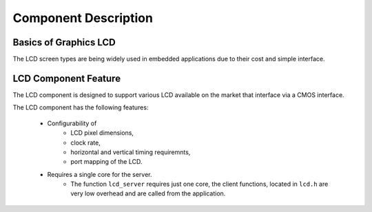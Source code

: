 Component Description
=====================

Basics of Graphics LCD
----------------------

The LCD screen types are being widely used in embedded applications due to their cost and simple interface. 

LCD Component Feature
-----------------------

The LCD component is designed to support various LCD available on the market that interface via a CMOS interface.

The LCD component has the following features:

  * Configurability of 
     * LCD pixel dimensions,
     * clock rate,
     * horizontal and vertical timing requiremnts,
     * port mapping of the LCD.
  * Requires a single core for the server.
     * The function ``lcd_server`` requires just one core, the client functions, located in ``lcd.h`` are very low overhead and are called from the application.

